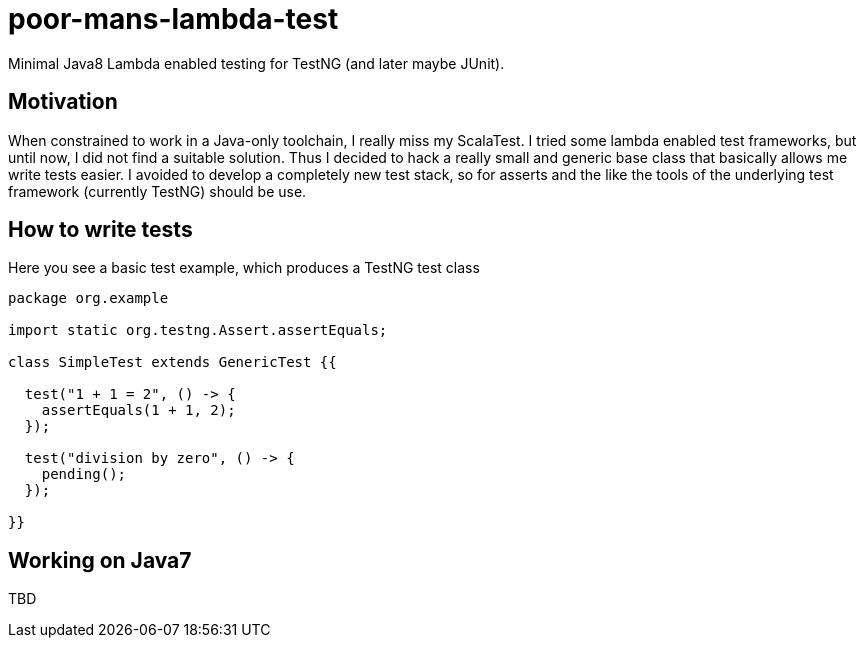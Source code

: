 = poor-mans-lambda-test

Minimal Java8 Lambda enabled testing for TestNG (and later maybe JUnit).

== Motivation

When constrained to work in a Java-only toolchain, I really miss my ScalaTest.
I tried some lambda enabled test frameworks, but until now, I did not find a suitable solution.
Thus I decided to hack a really small and generic base class that basically allows me write tests easier.
I avoided to develop a completely new test stack,
so for asserts and the like the tools of the underlying test framework (currently TestNG) should be use. 

== How to write tests

Here you see a basic test example, which produces a TestNG test class

[source,java]
----
package org.example

import static org.testng.Assert.assertEquals;

class SimpleTest extends GenericTest {{

  test("1 + 1 = 2", () -> {
    assertEquals(1 + 1, 2);
  });
  
  test("division by zero", () -> {
    pending();
  });

}}
----

== Working on Java7
TBD
